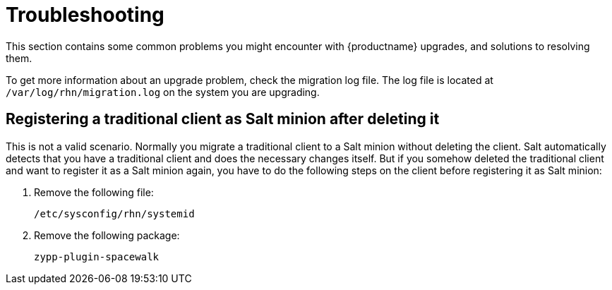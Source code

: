 [[upgrade-troubleshooting]]
= Troubleshooting

This section contains some common problems you might encounter with {productname} upgrades, and solutions to resolving them.

To get more information about an upgrade problem, check the migration log file.
The log file is located at [path]``/var/log/rhn/migration.log`` on the system you are upgrading.


////

PUT THIS COMMENT AT THE TOP OF TROUBLESHOOTING SECTIONS

Troubleshooting format:

One sentence each:
Cause: What created the problem?
Consequence: What does the user see when this happens?
Fix: What can the user do to fix this problem?
Result: What happens after the user has completed the fix?

If more detailed instructions are required, put them in a "Resolving" procedure:
.Procedure: Resolving Widget Wobbles
. First step
. Another step
. Last step

////


== Registering a traditional client as Salt minion after deleting it

This is not a valid scenario. Normally you migrate a traditional client to a Salt minion without deleting the client.
Salt automatically detects that you have a traditional client and does the necessary changes itself. But if you somehow
deleted the traditional client and want to register it as a Salt minion again, you have to do the following steps on the
client before registering it as Salt minion:

. Remove the following file:
+
----
/etc/sysconfig/rhn/systemid
----
+
. Remove the following package:
+
----
zypp-plugin-spacewalk
----
+
